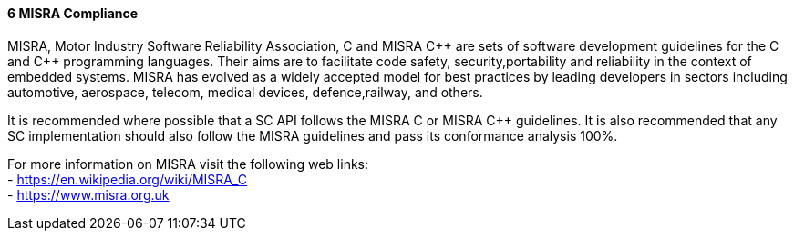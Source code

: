 // (C) Copyright 2014-2017 The Khronos Group Inc. All Rights Reserved.
// Khronos Group Safety Critical API Development SCAP
// document
// 
// Text format: asciidoc 8.6.9
// Editor:      Asciidoc Book Editor
//
// Description: Guidelines 3.2.6 Guidelines Github #3

:Author: Illya Rudkin (spec editor)
:Author Initials: IOR
:Revision: 0.02

// Hyperlink anchor, the ID matches those in 
// 3_1_GuidelinesList.adoc 
[[gh3]]

==== 6 MISRA Compliance

MISRA, Motor Industry Software Reliability Association, C and
MISRA pass:[C++] are sets of software development guidelines for the C and pass:[C++] programming languages. Their aims are to facilitate code safety, security,portability and reliability in the context of embedded systems. MISRA has evolved as a widely accepted model for best practices by leading developers in sectors including automotive, aerospace, telecom, medical devices, defence,railway, and others.

It is recommended where possible that a SC API follows the MISRA
C or MISRA pass:[C++] guidelines. It is also recommended that any SC implementation should also follow the MISRA guidelines and pass its conformance analysis 100%.

For more information on MISRA visit the following web links: +
- https://en.wikipedia.org/wiki/MISRA_C +
- https://www.misra.org.uk +
